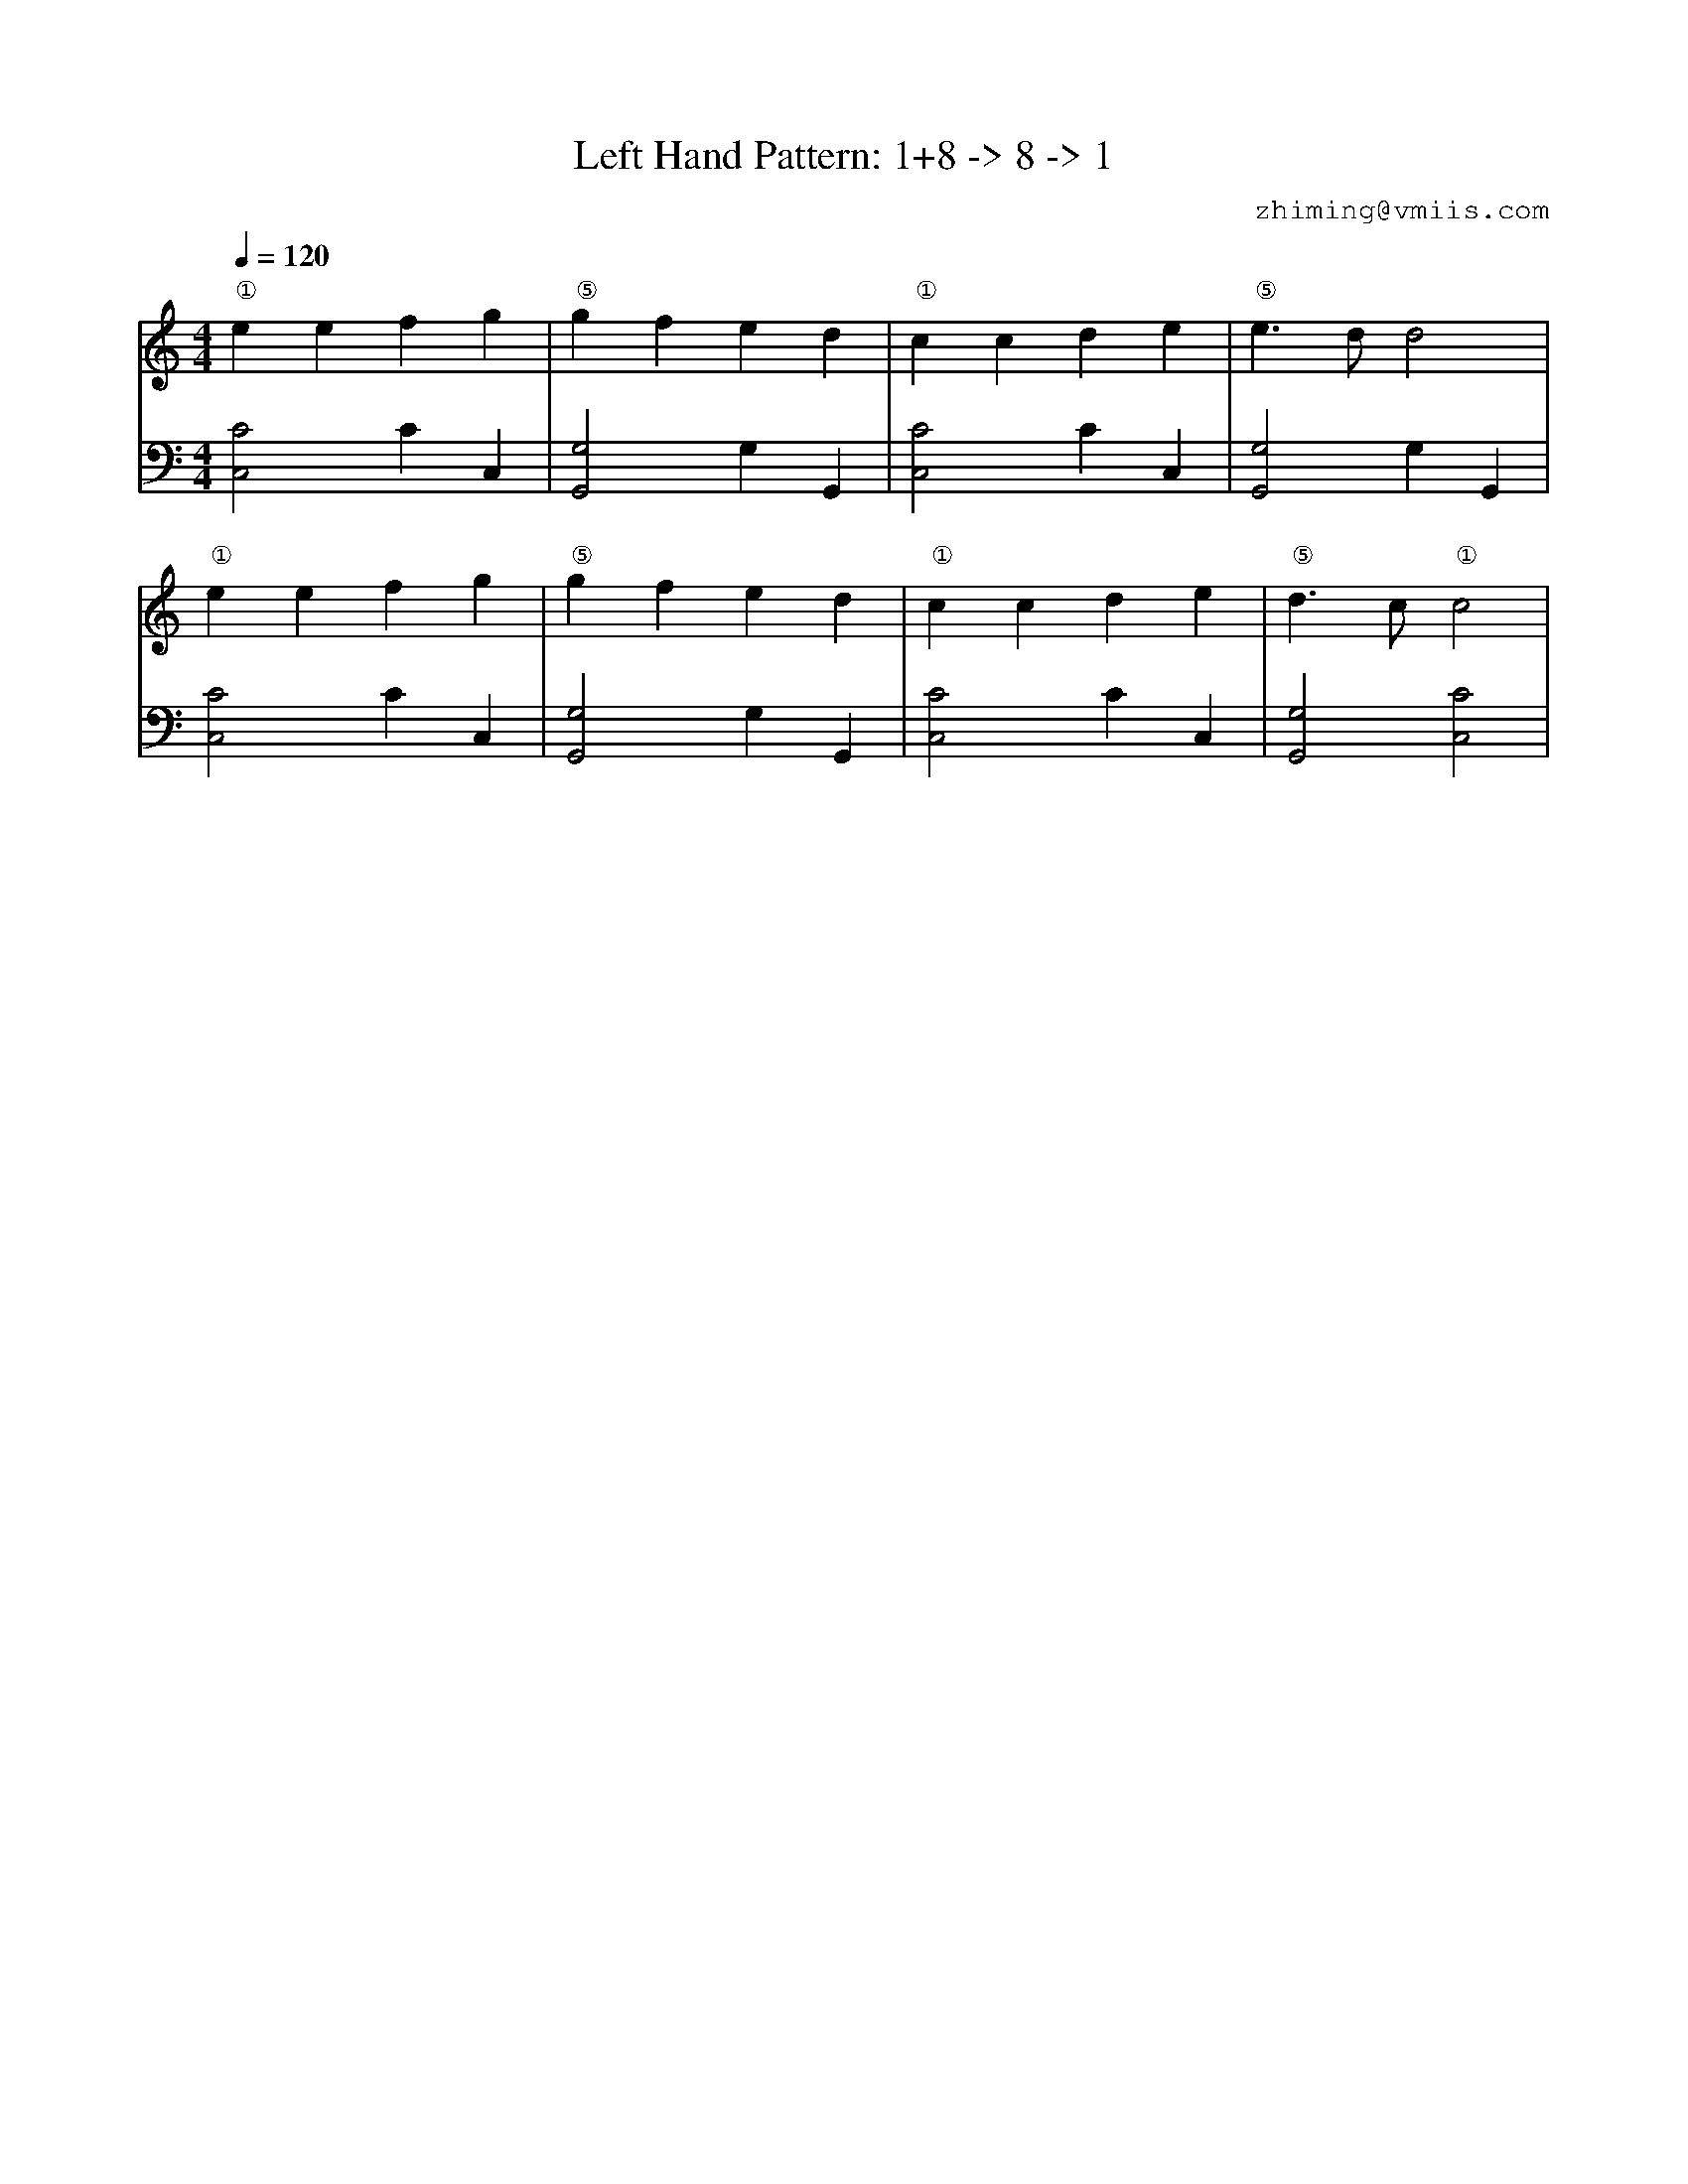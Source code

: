 X:1
T:Left Hand Pattern: 1+8 -> 8 -> 1
C:zhiming@vmiis.com
%%composerfont 10
M:4/4
L:1/4
Q:1/4=120
K:C
V:1
"①"eefg|"⑤"gfed|"①"ccde|"⑤"e>dd2|
"①"eefg|"⑤"gfed|"①"ccde|"⑤"d>c"①"c2|
V:2 celf=bass
[C,C]2CC,|[G,,G,]2G,G,,|[C,C]2CC,|[G,,G,]2G,G,,|
[C,C]2CC,|[G,,G,]2G,G,,|[C,C]2CC,|[G,,G,]2[C,C]2|